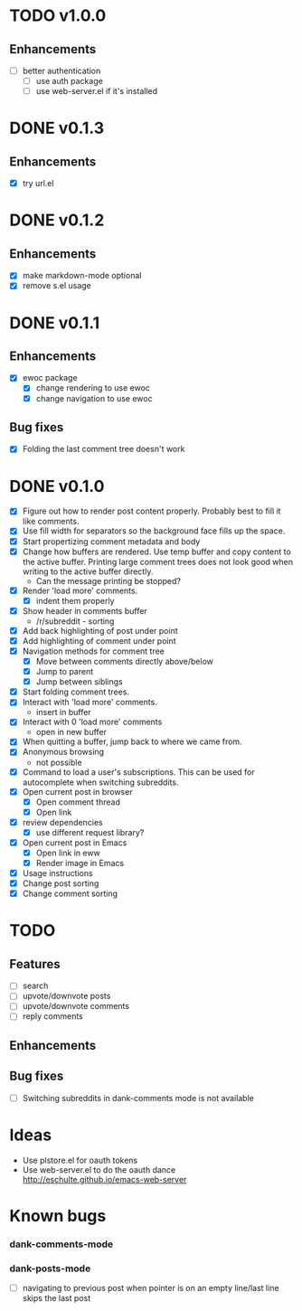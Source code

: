* TODO v1.0.0
** Enhancements
- [ ] better authentication
  - [ ] use auth package
  - [ ] use web-server.el if it's installed
* DONE v0.1.3
** Enhancements
- [X] try url.el
* DONE v0.1.2
** Enhancements
- [X] make markdown-mode optional
- [X] remove s.el usage
* DONE v0.1.1
** Enhancements
- [X] ewoc package
  - [X] change rendering to use ewoc
  - [X] change navigation to use ewoc
** Bug fixes
- [X] Folding the last comment tree doesn't work
* DONE v0.1.0
- [X] Figure out how to render post content properly. Probably best to
  fill it like comments.
- [X] Use fill width for separators so the background face fills up
  the space.
- [X] Start propertizing comment metadata and body
- [X] Change how buffers are rendered. Use temp buffer and copy
  content to the active buffer. Printing large comment trees does not
  look good when writing to the active buffer directly.
  - Can the message printing be stopped?
- [X] Render 'load more' comments.
  - [X] indent them properly
- [X] Show header in comments buffer
  - /r/subreddit - sorting
- [X] Add back highlighting of post under point
- [X] Add highlighting of comment under point
- [X] Navigation methods for comment tree
  - [X] Move between comments directly above/below
  - [X] Jump to parent
  - [X] Jump between siblings
- [X] Start folding comment trees.
- [X] Interact with 'load more' comments.
  - insert in buffer
- [X] Interact with 0 'load more' comments
  - open in new buffer
- [X] When quitting a buffer, jump back to where we came from.
- [X] Anonymous browsing
  - not possible
- [X] Command to load a user's subscriptions. This can be used for
  autocomplete when switching subreddits.
- [X] Open current post in browser
  - [X] Open comment thread
  - [X] Open link
- [X] review dependencies
  - [X] use different request library?
- [X] Open current post in Emacs
  - [X] Open link in eww
  - [X] Render image in Emacs
- [X] Usage instructions
- [X] Change post sorting
- [X] Change comment sorting

* TODO
** Features
- [ ] search
- [ ] upvote/downvote posts
- [ ] upvote/downvote comments
- [ ] reply comments
** Enhancements
** Bug fixes
- [ ] Switching subreddits in dank-comments mode is not available

* Ideas

- Use plstore.el for oauth tokens
- Use web-server.el to do the oauth dance
  http://eschulte.github.io/emacs-web-server

* Known bugs
*** dank-comments-mode
*** dank-posts-mode
- [ ] navigating to previous post when pointer is on an empty
  line/last line skips the last post

